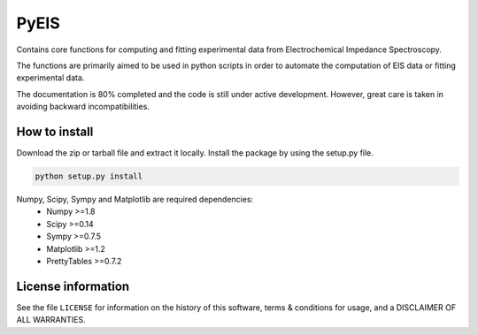 PyEIS
=====

Contains core functions for computing and fitting experimental data from Electrochemical Impedance Spectroscopy. 

The functions are primarily aimed to be used in python scripts in order to automate the computation of EIS data or
fitting experimental data.

The documentation is 80% completed and the code is still under active development. However, great care is taken
in avoiding backward incompatibilities.

How to install
--------------
Download the zip or tarball file and extract it locally. Install the package by using the setup.py file.

.. code-block:: python

    python setup.py install

Numpy, Scipy, Sympy and Matplotlib are required dependencies:
 * Numpy >=1.8
 * Scipy >=0.14
 * Sympy >=0.7.5
 * Matplotlib >=1.2
 * PrettyTables >=0.7.2

License information
-------------------

See the file ``LICENSE`` for information on the history of this
software, terms & conditions for usage, and a DISCLAIMER OF ALL
WARRANTIES.
